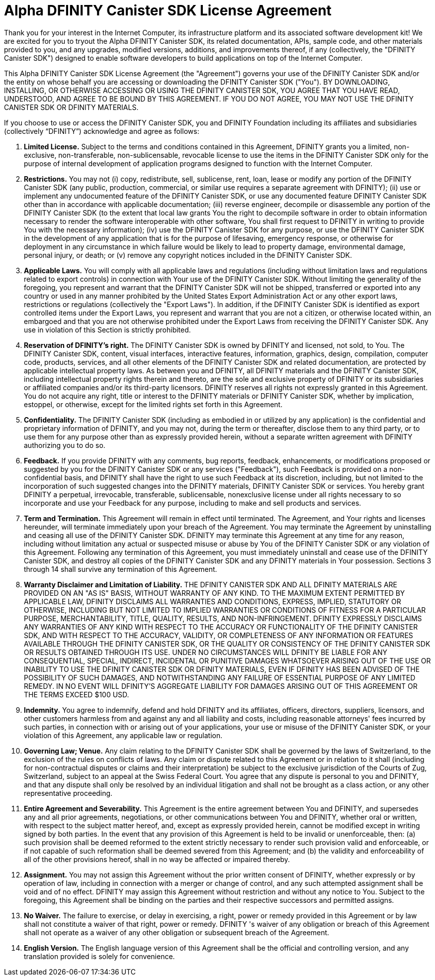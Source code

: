 :proglang: Motoko
= Alpha DFINITY Canister SDK License Agreement

Thank you for your interest in the Internet Computer, its infrastructure platform and its associated software development kit!
 We are excited for you to tryout the Alpha DFINITY Canister SDK, its related documentation, APIs, sample code, and other materials provided to you, and any upgrades, modified versions, additions, and improvements thereof, if any (collectively, the "DFINITY Canister SDK") designed to enable software developers to build applications on top of the Internet Computer.

This Alpha DFINITY Canister SDK License Agreement (the "Agreement") governs your use of the DFINITY Canister SDK and/or the entity on whose behalf you are accessing or downloading the DFINITY Canister SDK ("You").
 BY DOWNLOADING, INSTALLING, OR OTHERWISE ACCESSING OR USING THE DFINITY CANISTER SDK, YOU AGREE THAT YOU HAVE READ, UNDERSTOOD, AND AGREE TO BE BOUND BY THIS AGREEMENT.
 IF YOU DO NOT AGREE, YOU MAY NOT USE THE DFINITY CANISTER SDK OR DFINITY MATERIALS.

If you choose to use or access the DFINITY Canister SDK, you and DFINITY Foundation including its affiliates and subsidiaries (collectively “DFINITY”) acknowledge and agree as follows:

. *Limited License.* Subject to the terms and conditions contained in this Agreement, DFINITY grants you a limited, non-exclusive, non-transferable, non-sublicensable, revocable license to use the items in the DFINITY Canister SDK only for the purpose of internal development of application programs designed to function with the Internet Computer.

. *Restrictions.* You may not (i) copy, redistribute, sell, sublicense, rent, loan, lease or modify any portion of the DFINITY Canister SDK (any public, production, commercial, or similar use requires a separate agreement with DFINITY); (ii) use or implement any undocumented feature of the DFINITY Canister SDK, or use any documented feature DFINITY Canister SDK other than in accordance with applicable documentation; (iii) reverse engineer, decompile or disassemble any portion of the DFINITY Canister SDK (to the extent that local law grants You the right to decompile software in order to obtain information necessary to render the software interoperable with other software, You shall first request to DFINITY in writing to provide You with the necessary information);  (iv) use the DFINITY Canister SDK for any purpose, or use the DFINITY Canister SDK in the development of any application that is for the purpose of lifesaving, emergency response, or otherwise for deployment in any circumstance in which failure would be likely to lead to property damage, environmental damage, personal injury, or death; or (v) remove any copyright notices included in the DFINITY Canister SDK.

. *Applicable Laws.* You will comply with all applicable laws and regulations (including without limitation laws and regulations related to export controls) in connection with Your use of the DFINITY Canister SDK.
 Without limiting the generality of the foregoing, you represent and warrant that the DFINITY Canister SDK will not be shipped, transferred or exported into any country or used in any manner prohibited by the United States Export Administration Act or any other export laws, restrictions or regulations (collectively the "Export Laws").
In addition, if the DFINITY Canister SDK is identified as export controlled items under the Export Laws, you represent and warrant that you are not a citizen, or otherwise located within, an embargoed and that you are not otherwise prohibited under the Export Laws from receiving the DFINITY Canister SDK.
Any use in violation of this Section is strictly prohibited.

. *Reservation of DFINITY’s right.* The DFINITY Canister SDK is owned by DFINITY and licensed, not sold, to You.
The DFINITY Canister SDK, content, visual interfaces, interactive features, information, graphics, design, compilation, computer code, products, services, and all other elements of the DFINITY Canister SDK and related documentation, are protected by applicable intellectual property laws.
As between you and DFINITY, all DFINITY materials and the DFINITY Canister SDK, including intellectual property rights therein and thereto, are the sole and exclusive property of DFINITY or its subsidiaries or affiliated companies and/or its third-party licensors.
DFINITY reserves all rights not expressly granted in this Agreement.
You do not acquire any right, title or interest to the DFINITY materials or DFINITY Canister SDK, whether by implication, estoppel, or otherwise, except for the limited rights set forth in this Agreement.

. *Confidentiality.* The DFINITY Canister SDK (including as embodied in or utilized by any application) is the confidential and proprietary information of DFINITY, and you may not, during the term or thereafter, disclose them to any third party, or to use them for any purpose other than as expressly provided herein, without a separate written agreement with DFINITY authorizing you to do so.

. *Feedback.* If you provide DFINITY with any comments, bug reports, feedback, enhancements, or modifications proposed or suggested by you for the DFINITY Canister SDK or any services ("Feedback"), such Feedback is provided on a non-confidential basis, and DFINITY shall have the right to use such Feedback at its discretion, including, but not limited to the incorporation of such suggested changes into the DFINITY materials, DFINITY Canister SDK or services.
You hereby grant DFINITY a perpetual, irrevocable, transferable, sublicensable, nonexclusive license under all rights necessary to so incorporate and use your Feedback for any purpose, including to make and sell products and services.

. *Term and Termination.* This Agreement will remain in effect until terminated.
The Agreement, and Your rights and licenses hereunder, will terminate immediately upon your breach of the Agreement.
You may terminate the Agreement by uninstalling and ceasing all use of the DFINITY Canister SDK.
DFINITY may terminate this Agreement at any time for any reason, including without limitation any actual or suspected misuse or abuse by You of the DFINITY Canister SDK or any violation of this Agreement.
Following any termination of this Agreement, you must immediately uninstall and cease use of the DFINITY Canister SDK, and destroy all copies of the DFINITY Canister SDK and any DFINITY materials in Your possession.
Sections 3 through 14 shall survive any termination of this Agreement.

. *Warranty Disclaimer and Limitation of Liability.* THE DFINITY CANISTER SDK AND ALL DFINITY MATERIALS ARE PROVIDED ON AN "AS IS" BASIS, WITHOUT WARRANTY OF ANY KIND.
TO THE MAXIMUM EXTENT PERMITTED BY APPLICABLE LAW, DFINITY DISCLAIMS ALL WARRANTIES AND CONDITIONS, EXPRESS, IMPLIED, STATUTORY OR OTHERWISE, INCLUDING BUT NOT LIMITED TO IMPLIED WARRANTIES OR CONDITIONS OF FITNESS FOR A PARTICULAR PURPOSE, MERCHANTABILITY, TITLE, QUALITY, RESULTS, AND NON-INFRINGEMENT.
DFINITY EXPRESSLY DISCLAIMS ANY WARRANTIES OF ANY KIND WITH RESPECT TO THE ACCURACY OR FUNCTIONALITY OF THE DFINITY CANISTER SDK, AND WITH RESPECT TO THE ACCURACY, VALIDITY, OR COMPLETENESS OF ANY INFORMATION OR FEATURES AVAILABLE THROUGH THE DFINITY CANISTER SDK, OR THE QUALITY OR CONSISTENCY OF THE DFINITY CANISTER SDK OR RESULTS OBTAINED THROUGH ITS USE.
UNDER NO CIRCUMSTANCES WILL DFINITY BE LIABLE FOR ANY CONSEQUENTIAL, SPECIAL, INDIRECT, INCIDENTAL OR PUNITIVE DAMAGES WHATSOEVER ARISING OUT OF THE USE OR INABILITY TO USE THE DFINITY CANISTER SDK OR DFINITY MATERIALS, EVEN IF DFINITY HAS BEEN ADVISED OF THE POSSIBILITY OF SUCH DAMAGES, AND NOTWITHSTANDING ANY FAILURE OF ESSENTIAL PURPOSE OF ANY LIMITED REMEDY.
IN NO EVENT WILL DFINITY'S AGGREGATE LIABILITY FOR DAMAGES ARISING OUT OF THIS AGREEMENT OR THE TERMS EXCEED $100 USD.

. *Indemnity.* You agree to indemnify, defend and hold DFINITY and its affiliates, officers, directors, suppliers, licensors, and other customers harmless from and against any and all liability and costs, including reasonable attorneys' fees incurred by such parties, in connection with or arising out of your applications, your use or misuse of the DFINITY Canister SDK, or your violation of this Agreement, any applicable law or regulation.

. *Governing Law; Venue.* Any claim relating to the DFINITY Canister SDK shall be governed by the laws of Switzerland, to the exclusion of the rules on conflicts of laws.
Any claim or dispute related to this Agreement or in relation to it shall (including for non-contractual disputes or claims and their interpretation) be subject to the exclusive jurisdiction of the Courts of Zug, Switzerland, subject to an appeal at the Swiss Federal Court.
You agree that any dispute is personal to you and DFINITY, and that any dispute shall only be resolved by an individual litigation and shall not be brought as a class action, or any other representative proceeding.

. *Entire Agreement and Severability.* This Agreement is the entire agreement between You and DFINITY, and supersedes any and all prior agreements, negotiations, or other communications between You and DFINITY, whether oral or written, with respect to the subject matter hereof, and, except as expressly provided herein, cannot be modified except in writing signed by both parties.
In the event that any provision of this Agreement is held to be invalid or unenforceable, then: (a) such provision shall be deemed reformed to the extent strictly necessary to render such provision valid and enforceable, or if not capable of such reformation shall be deemed severed from this Agreement; and (b) the validity and enforceability of all of the other provisions hereof, shall in no way be affected or impaired thereby.

. *Assignment.* You may not assign this Agreement without the prior written consent of DFINITY, whether expressly or by operation of law, including in connection with a merger or change of control, and any such attempted assignment shall be void and of no effect.
DFINITY may assign this Agreement without restriction and without any notice to You.
Subject to the foregoing, this Agreement shall be binding on the parties and their respective successors and permitted assigns.

. *No Waiver.* The failure to exercise, or delay in exercising, a right, power or remedy provided in this Agreement or by law shall not constitute a waiver of that right, power or remedy.
DFINITY 's waiver of any obligation or breach of this Agreement shall not operate as a waiver of any other obligation or subsequent breach of the Agreement.

. *English Version.* The English language version of this Agreement shall be the official and controlling version, and any translation provided is solely for convenience.
